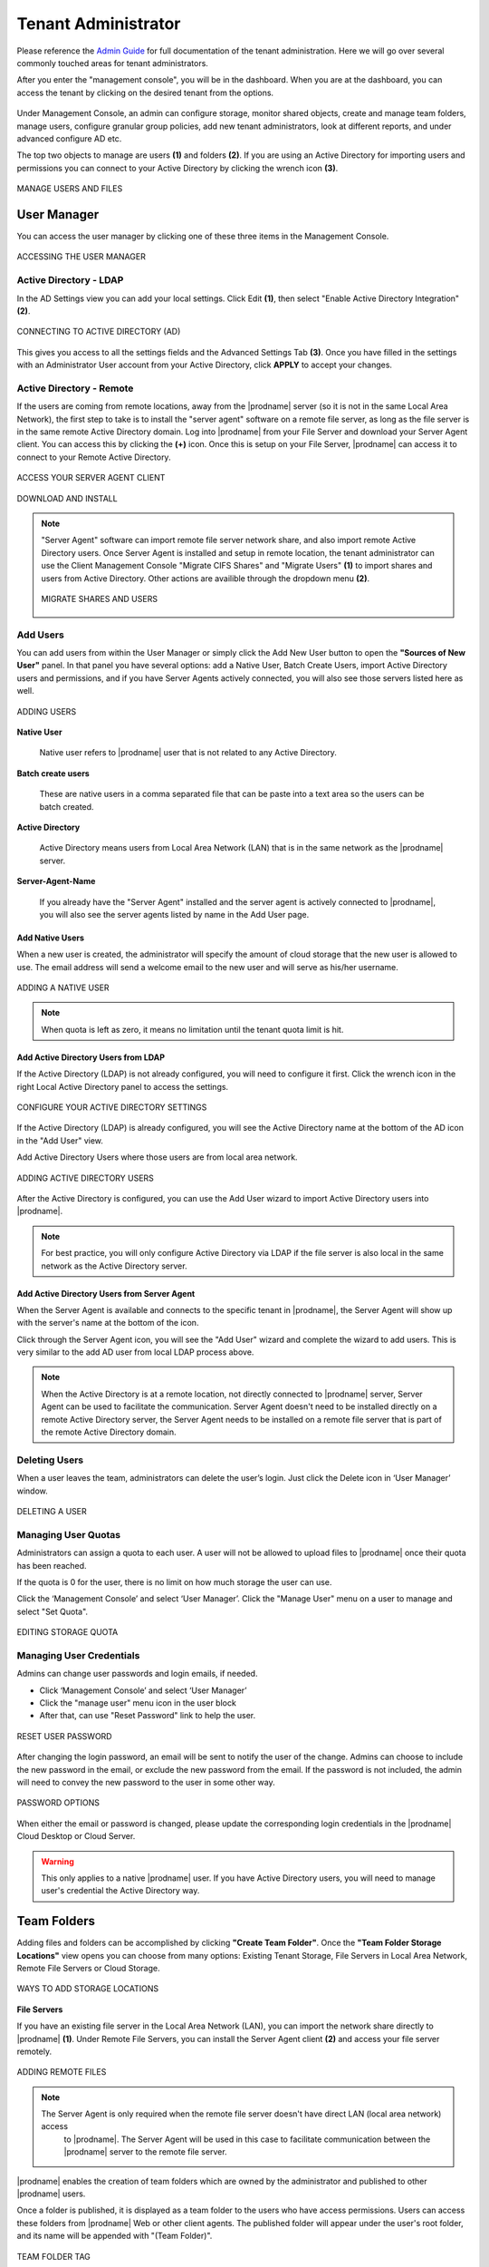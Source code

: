 ########################
Tenant Administrator
########################

Please reference the `Admin Guide`__ for full documentation of the tenant administration. Here we will go over several commonly touched areas for tenant administrators.

.. _Admin_Guide: https://centrestack.com/Library/AdminGuide/ 
__ Admin_Guide_

After you enter the "management console", you will be in the dashboard. When you are at the dashboard, you can access the tenant by clicking on the desired tenant from the options.

.. figure:: _static/image_s7_1_1.png
    :align: center

Under Management Console, an admin can configure storage, monitor shared objects, create and manage team folders, manage users, configure granular group policies, add new tenant administrators, look at different reports, and under advanced configure AD etc.

The top two objects to manage are users **(1)** and folders **(2)**. If you are using an Active Directory for importing users and permissions you can connect to your Active Directory by clicking the wrench icon **(3)**.

.. figure:: _static/image_s7_1_2.png
    :align: center

    MANAGE USERS AND FILES



User Manager
===============

You can access the user manager by clicking one of these three items in the Management Console. 

.. figure:: _static/image_s8_2_2.png
    :align: center

    ACCESSING THE USER MANAGER


Active Directory - LDAP
--------------------------

In the AD Settings view you can add your local settings. Click Edit **(1)**, then select "Enable Active Directory Integration" **(2)**. 

.. figure:: _static/image_s7_2_1.png
    :align: center

    CONNECTING TO ACTIVE DIRECTORY (AD)

This gives you access to all the settings fields and the Advanced Settings Tab **(3)**. Once you have filled in the settings with an Administrator User account from your Active Directory, click **APPLY** to accept your changes. 


Active Directory - Remote 
----------------------------

If the users are coming from remote locations, away from the |prodname| server (so it is not in the same Local Area Network), the first step to take is to install the "server agent" software on a remote file server, as long as the file server is in the same remote Active Directory domain. Log into |prodname| from your File Server and download your Server Agent client. You can access this by clicking the **(+)** icon. Once this is setup on your File Server, |prodname| can access it to connect to your Remote Active Directory. 


.. figure:: _static/image_s7_2_2.png
    :align: center

    ACCESS YOUR SERVER AGENT CLIENT


.. figure:: _static/image_s7_2_3.png
    :align: center

    DOWNLOAD AND INSTALL

.. note::

    "Server Agent" software can import remote file server network share, and also import remote Active Directory users. Once Server Agent is installed and setup in remote location, the tenant administrator can use the Client Management Console "Migrate CIFS Shares" and "Migrate Users" **(1)** to import shares and users from Active Directory. Other actions are availible through the dropdown menu **(2)**. 
    
    .. figure:: _static/image_s7_3_1.png
        :align: center

        MIGRATE SHARES AND USERS


Add Users
--------------

You can add users from within the User Manager or simply click the Add New User button to open the **"Sources of New User"** panel. In that panel you have several options: add a Native User, Batch Create Users, import Active Directory users and permissions, and if you have Server Agents actively connected, you will also see those servers listed here as well.

.. figure:: _static/image_s8_2_3.png
    :align: center
    
    ADDING USERS

**Native User** 

    Native user refers to |prodname| user that is not related
    to any Active Directory.
    
**Batch create users**

    These are native users in a comma separated file that can 
    be paste into a text area so the users can be batch created.
    
**Active Directory**

    Active Directory means users from Local Area Network (LAN) 
    that is in the same network as the |prodname| server.
    
**Server-Agent-Name**

    If you already have the "Server Agent" installed and the 
    server agent is actively connected to |prodname|, you will
    also see the server agents listed by name in the Add User page.


Add Native Users
""""""""""""""""""""""""

When a new user is created, the administrator will specify the amount of cloud storage that the new user is allowed to use. The email address will send a welcome email to the new user and will serve as his/her username.

.. figure:: _static/image_s8_2_4.png
    :align: center

    ADDING A NATIVE USER
    
.. note::

    When quota is left as zero, it means no limitation until the tenant quota limit is hit.

Add Active Directory Users from LDAP
"""""""""""""""""""""""""""""""""""""""""

If the Active Directory (LDAP) is not already configured, you will need to configure it first. Click the wrench icon in the right Local Active Directory panel to access the settings. 

.. figure:: _static/image_s8_3_1.png
    :align: center

    CONFIGURE YOUR ACTIVE DIRECTORY SETTINGS

If the Active Directory (LDAP) is already configured, you will see the Active Directory name at the bottom of the AD icon in the "Add User" view.

Add Active Directory Users where those users are from local area network.

.. figure:: _static/image_s8_2_5.png
    :align: center

    ADDING ACTIVE DIRECTORY USERS


After the Active Directory is configured, you can use the Add User
wizard to import Active Directory users into |prodname|.

.. note::

    For best practice, you will only configure Active Directory via LDAP if the file server is also local
    in the same network as the Active Directory server.


Add Active Directory Users from Server Agent
""""""""""""""""""""""""""""""""""""""""""""""""

When the Server Agent is available and connects to the specific
tenant in |prodname|, the Server Agent will show up
with the server's name at the bottom of the icon.

Click through the Server Agent icon, you will see the "Add User" wizard and complete the wizard to add users. This is very similar to the add AD user from local LDAP process above. 

.. note::

     When the Active Directory is at a remote location, not directly connected to |prodname| server, Server Agent can be used to facilitate the communication. Server Agent doesn't need to be installed directly on a remote Active Directory server, the Server Agent needs to be installed on a remote file server that is part of the remote Active Directory domain.


Deleting Users
-------------------

When a user leaves the team, administrators can delete the user’s login. Just click the Delete icon in ‘User Manager’ window.

.. figure:: _static/image_s12_1_4.png
    :align: center

    DELETING A USER


Managing User Quotas
------------------------

Administrators can assign a quota to each user. A user will not be allowed to upload files to |prodname| once their quota has been reached.

If the quota is 0 for the user, there is no limit on how much storage the user can use.

Click the ‘Management Console’ and select ‘User Manager’. Click the "Manage User" menu on a user to manage and select "Set Quota".

.. figure:: _static/image_s12_1_5.png
    :align: center

    EDITING STORAGE QUOTA


Managing User Credentials
-----------------------------

Admins can change user passwords and login emails, if needed.

* Click ‘Management Console’ and select ‘User Manager’
* Click the "manage user" menu icon in the user block
* After that, can use "Reset Password" link to help the user.

.. figure:: _static/image_s12_1_6.png
    :align: center

    RESET USER PASSWORD


After changing the login password, an email will be sent to notify the user of the change. Admins can choose to include the new password in the email, or exclude the new password from the email. If the password is not included, the admin will need to convey the new password to the user in some other way.

.. figure:: _static/image_s12_1_7.png
    :align: center

    PASSWORD OPTIONS


When either the email or password is changed, please update the corresponding login credentials in the |prodname| Cloud Desktop or Cloud Server.

.. warning::

    This only applies to a native |prodname| user. If you have Active Directory users, you will need to manage user's credential the Active Directory way.


Team Folders
================

Adding files and folders can be accomplished by clicking **"Create Team Folder"**. Once the **"Team Folder Storage Locations"** view opens you can choose from many options: Existing Tenant Storage, File Servers in Local Area Network, Remote File Servers or Cloud Storage. 

.. figure:: _static/image_s7_5_1.png
    :align: center

    WAYS TO ADD STORAGE LOCATIONS


**File Servers**

If you have an existing file server in the Local Area Network (LAN), you can import the network share directly to |prodname| **(1)**. Under Remote File Servers, you can install the Server Agent client **(2)** and access your file server remotely.

.. figure:: _static/image_s7_5_2.png
    :align: center

    ADDING REMOTE FILES
    
    .. note::
    
       The Server Agent is only required when the remote file server doesn't have direct LAN (local area network) access
        to |prodname|. The Server Agent will be used in this case to facilitate communication between
        the |prodname| server to the remote file server.

|prodname| enables the creation of team folders which are owned by the administrator and published to other |prodname| users.

Once a folder is published, it is displayed as a team folder to the users who have access permissions. Users can access these folders from |prodname| Web or other client agents. The published folder will appear under the user's root folder, and its name will be appended with
"(Team Folder)".

.. figure:: _static/image_s14_1_4.png
    :align: center

    TEAM FOLDER TAG

.. warning::

    Different upload methods may have different advantage and disadvantage on different web browsers and different web browser configuration, such as whether it is HTML5 enabled,
    Java enabled or Flash enabled.
    
    By default, only one upload method was exposed in the web user interface. However, the tenant administrator, based on the kind of web browser the company is using and the kind of
    configuration the web browser has, can decide which upload method to expose to the end user (Team User).
    
    Below is the Group Policy->Client Control->Web Portal setting administrator can control.
    
    .. figure:: _static/image_s11_2_1.png
        :align: center

        UPLOADER METHOD OPTIONS
    
    Web Browser - Disable Java Uploader
    
        Deselect this if your companies' desktop system web browsers use a Java Uploader.
    
    Web Browser - Disable Flash Uploader
    
        Deselect this if your company uses browsers that require Flash uploader functionality.  
    
    Web Browser - Disable Local Uploader
    
        Deselect this if your company allows the use of a local executable to upload files. 


Sharing Security
==================

Preventing Users From Sharing
------------------------------

Sometimes for security reasons, users should not be allowed to share files/folders.

There are two types of files and folders a user can access.

*	User's own folders, including versioned folders and attached local folders from the user's desktop.

When an administrator creates new users, he/she can disable sharing home directory content with external party, to prevent the newly
created user from sharing his/her own files and folders.

.. figure:: _static/image_s15_1_10.png
    :align: center

    MANAGE USER SETTINGS

In the Manage User panel use the drop-down menu (4) to access the "Storage" settings (5). Once you are in the Storage View you can select (6) the "Disable team-user share home directory content externally" option. 

.. figure:: _static/image_s15_1_11.png
    :align: center

    DISABLE EXTERNAL SHARING


When publishing a team folder, administrator can check 'Disable further sharing', to prevent users from sharing anything in the team folder. You can access this setting after choosing your storage location. Click the "Create Team Folder" icon (1) and select your storage type (2), then select the "Disable further sharing" option (3). 

.. figure:: _static/image_s15_1_12.png
    :align: center

    DISABLE FURTHER SHARING


Protecting Shares By Requiring Login
-------------------------------------

When a user shares a file or folder, |prodname| will generate a URL. By default, anyone can use the URL to access the share.

Administrators can protect shares by requiring login credentials. Once enabled, when a user accesses the share URL, he /she will be prompted to
login to the |prodname| Cloud. After login, the user can view the file/folder shared with him/her under 'Files shared with me'.

To access this setting use the drop-down menu (1) and in the "Group Policy -> Sharing" (2) panel, select the "...user must login to his/her account..." setting. 

.. figure:: _static/image_s15_1_13.png
    :align: center

    SECURING SHARED FILES AND FOLDERS

